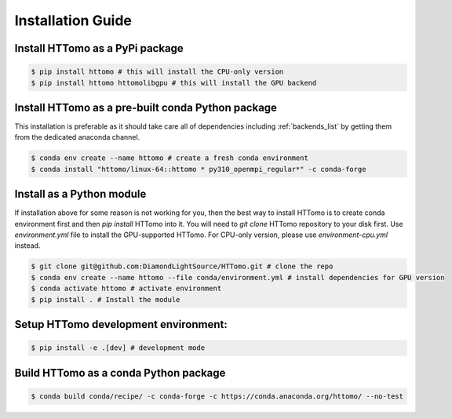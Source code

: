Installation Guide
******************


Install HTTomo as a PyPi package
=========================================================
.. code-block:: console

   $ pip install httomo # this will install the CPU-only version
   $ pip install httomo httomolibgpu # this will install the GPU backend

Install HTTomo as a pre-built conda Python package
==================================================

This installation is preferable as it should take care all of dependencies including :ref:`backends_list` by getting them from the dedicated anaconda channel.

.. code-block:: console

   $ conda env create --name httomo # create a fresh conda environment
   $ conda install "httomo/linux-64::httomo * py310_openmpi_regular*" -c conda-forge

Install as a Python module
===========================

If installation above for some reason is not working for you, then the best way to install HTTomo is to create conda environment first and then
`pip install` HTTomo into it. You will need to `git clone` HTTomo repository to your disk first.  Use `environment.yml` file to install
the GPU-supported HTTomo. For CPU-only version, please use `environment-cpu.yml` instead.

.. code-block:: console

   $ git clone git@github.com:DiamondLightSource/HTTomo.git # clone the repo
   $ conda env create --name httomo --file conda/environment.yml # install dependencies for GPU version
   $ conda activate httomo # activate environment
   $ pip install . # Install the module

Setup HTTomo development environment:
======================================================
.. code-block:: console

   $ pip install -e .[dev] # development mode

Build HTTomo as a conda Python package
======================================================
.. code-block:: console

   $ conda build conda/recipe/ -c conda-forge -c https://conda.anaconda.org/httomo/ --no-test
